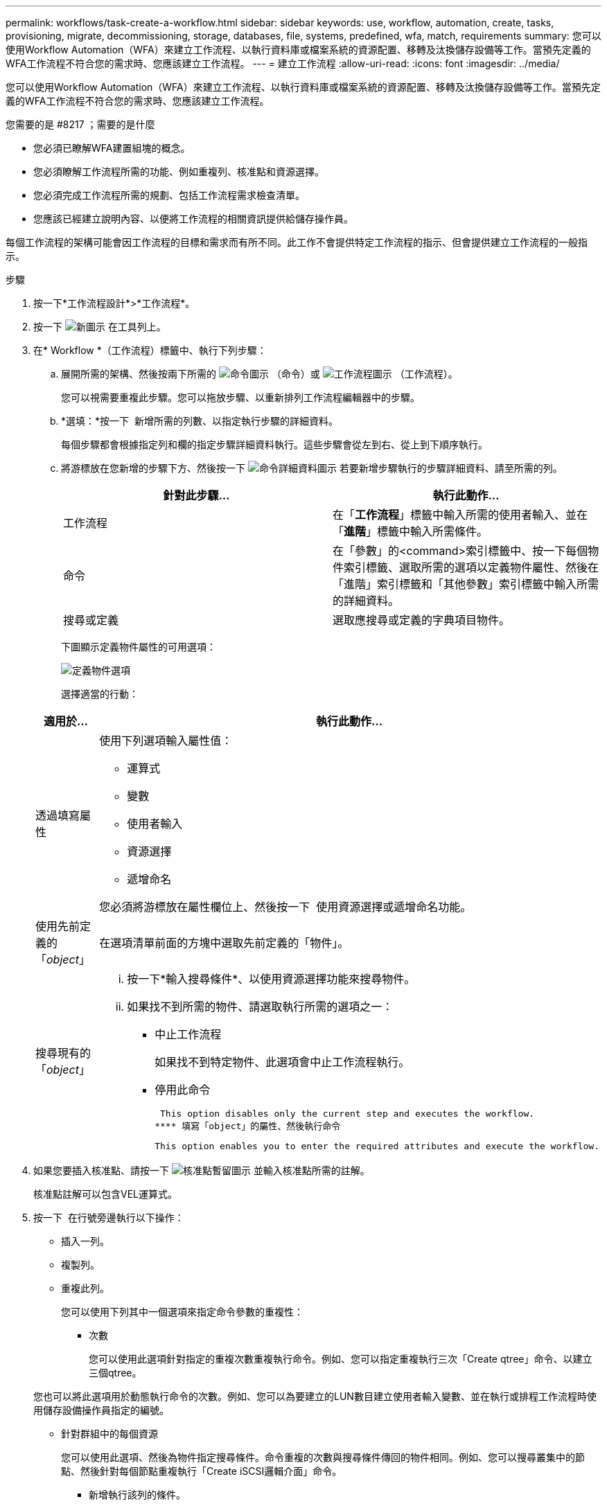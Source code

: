---
permalink: workflows/task-create-a-workflow.html 
sidebar: sidebar 
keywords: use, workflow, automation, create, tasks, provisioning, migrate, decommissioning, storage, databases, file, systems, predefined, wfa, match, requirements 
summary: 您可以使用Workflow Automation（WFA）來建立工作流程、以執行資料庫或檔案系統的資源配置、移轉及汰換儲存設備等工作。當預先定義的WFA工作流程不符合您的需求時、您應該建立工作流程。 
---
= 建立工作流程
:allow-uri-read: 
:icons: font
:imagesdir: ../media/


[role="lead"]
您可以使用Workflow Automation（WFA）來建立工作流程、以執行資料庫或檔案系統的資源配置、移轉及汰換儲存設備等工作。當預先定義的WFA工作流程不符合您的需求時、您應該建立工作流程。

.您需要的是 #8217 ；需要的是什麼
* 您必須已瞭解WFA建置組塊的概念。
* 您必須瞭解工作流程所需的功能、例如重複列、核准點和資源選擇。
* 您必須完成工作流程所需的規劃、包括工作流程需求檢查清單。
* 您應該已經建立說明內容、以便將工作流程的相關資訊提供給儲存操作員。


每個工作流程的架構可能會因工作流程的目標和需求而有所不同。此工作不會提供特定工作流程的指示、但會提供建立工作流程的一般指示。

.步驟
. 按一下*工作流程設計*>*工作流程*。
. 按一下 image:../media/new_wfa_icon.gif["新圖示"] 在工具列上。
. 在* Workflow *（工作流程）標籤中、執行下列步驟：
+
.. 展開所需的架構、然後按兩下所需的 image:../media/wfa_command_icon.gif["命令圖示"] （命令）或 image:../media/wfa_workflow_icon.gif["工作流程圖示"] （工作流程）。
+
您可以視需要重複此步驟。您可以拖放步驟、以重新排列工作流程編輯器中的步驟。

.. *選填：*按一下 image:../media/add_row2_wfa_icon.gif[""] 新增所需的列數、以指定執行步驟的詳細資料。
+
每個步驟都會根據指定列和欄的指定步驟詳細資料執行。這些步驟會從左到右、從上到下順序執行。

.. 將游標放在您新增的步驟下方、然後按一下 image:../media/add_object_wfa_icon.gif["命令詳細資料圖示"] 若要新增步驟執行的步驟詳細資料、請至所需的列。
+
[cols="2*"]
|===
| 針對此步驟... | 執行此動作... 


 a| 
工作流程
 a| 
在「*工作流程*」標籤中輸入所需的使用者輸入、並在「*進階*」標籤中輸入所需條件。



 a| 
命令
 a| 
在「參數」的<command>索引標籤中、按一下每個物件索引標籤、選取所需的選項以定義物件屬性、然後在「進階」索引標籤和「其他參數」索引標籤中輸入所需的詳細資料。



 a| 
搜尋或定義
 a| 
選取應搜尋或定義的字典項目物件。

|===
+
下圖顯示定義物件屬性的可用選項：

+
image::../media/define_object_options.gif[定義物件選項]

+
選擇適當的行動：

+
[cols="2*"]
|===
| 適用於... | 執行此動作... 


 a| 
透過填寫屬性
 a| 
使用下列選項輸入屬性值：

*** 運算式
*** 變數
*** 使用者輸入
*** 資源選擇
*** 遞增命名


您必須將游標放在屬性欄位上、然後按一下 image:../media/elipsisicon.gif[""] 使用資源選擇或遞增命名功能。



 a| 
使用先前定義的「_object_」
 a| 
在選項清單前面的方塊中選取先前定義的「物件」。



 a| 
搜尋現有的「_object_」
 a| 
... 按一下*輸入搜尋條件*、以使用資源選擇功能來搜尋物件。
... 如果找不到所需的物件、請選取執行所需的選項之一：
+
**** 中止工作流程
+
如果找不到特定物件、此選項會中止工作流程執行。

**** 停用此命令
+
 This option disables only the current step and executes the workflow.
**** 填寫「object」的屬性、然後執行命令
+
 This option enables you to enter the required attributes and execute the workflow.




|===


. 如果您要插入核准點、請按一下 image:../media/approval_point_hover_icon.gif["核准點暫留圖示"] 並輸入核准點所需的註解。
+
核准點註解可以包含VEL運算式。

. 按一下 image:../media/repeat_row_arrow.gif[""] 在行號旁邊執行以下操作：
+
** 插入一列。
** 複製列。
** 重複此列。
+
您可以使用下列其中一個選項來指定命令參數的重複性：

+
*** 次數
+
您可以使用此選項針對指定的重複次數重複執行命令。例如、您可以指定重複執行三次「Create qtree」命令、以建立三個qtree。

+
您也可以將此選項用於動態執行命令的次數。例如、您可以為要建立的LUN數目建立使用者輸入變數、並在執行或排程工作流程時使用儲存設備操作員指定的編號。

*** 針對群組中的每個資源
+
您可以使用此選項、然後為物件指定搜尋條件。命令重複的次數與搜尋條件傳回的物件相同。例如、您可以搜尋叢集中的節點、然後針對每個節點重複執行「Create iSCSI邏輯介面」命令。



** 新增執行該列的條件。
** 移除該列。


. 在「*詳細資料*」標籤中、執行下列步驟：
+
.. 在「*工作流程名稱*」和「*工作流程說明*」欄位中指定必要資訊。
+
每個工作流程的工作流程名稱和說明都必須是唯一的。

.. *選用：*指定實體版本。
.. *可選：*如果您不想使用保留功能、請清除*考慮保留的元素*核取方塊。
.. *選用：*如果您不想啟用具有相同名稱之元素的驗證、請清除*啟用元素存在驗證*核取方塊。


. 若要編輯使用者輸入、請執行下列步驟：
+
.. 按一下*使用者輸入*索引標籤。
.. 按兩下您要編輯的使用者輸入。
.. 在*編輯變數：*對話方塊中、編輯使用者輸入。


. 若要新增常量、請執行下列步驟
+
.. 按一下「*常量*」索引標籤、然後使用「*新增*」按鈕來新增工作流程所需的常量。
+
當您使用通用值來定義多個命令的參數時、可以定義常量。例如、請參閱「Create、map and Protect LUNs with SnapVault the示例」工作流程中使用的Aggregate過度使用者承諾臨界值常量。

.. 輸入每個常量的名稱、說明和值。


. 按一下「*返回參數*」索引標籤、然後使用「*新增*」按鈕、為工作流程新增必要的參數。
+
當工作流程規劃與執行必須在規劃期間傳回某些已計算或選取的值時、您可以使用傳回參數。您可以在工作流程預覽的監控視窗的「傳回參數」索引標籤中、或在工作流程執行完成之後、檢視已計算或選取的值。

+
Aggregate：您可以將Aggregate指定為傳回參數、以查看使用資源選取邏輯選取的Aggregate。

+
如果您已在工作流程中加入子工作流程、且子工作流程傳回的參數名稱包含空格、美元符號（$）、 或者、您應該在父工作流程的方括弧內指定傳回參數名稱、以檢視父工作流程中的子工作流程傳回參數值。

+
[cols="2*"]
|===
| 如果參數名稱為... | 指定為... 


 a| 
《ChildWorkflow1.abc$Value》
 a| 
「ChildWorkflow1["abc$"+"value"」



 a| 
《ChildWorkflow1.$Value》
 a| 
「ChildWorkFlow1["$"+"值"]」



 a| 
《ChildWorkflow1.Value$》
 a| 
《ChildWorkflow1.Value$》



 a| 
《ChildWorkflow1.P N》
 a| 
「ChildWorkflow1["P N"]」



 a| 
「ChildWorkFlow1.reture_strat（「HW」）」
 a| 
「ChildWorkflow1["reture_string(\"hbd\")"]」

|===
. *選用：*按一下「*說明內容*」索引標籤、即可新增您為工作流程所建立的說明內容檔案。
. 按一下「*預覽*」、確認工作流程的規劃已順利完成。
. 按一下「*確定*」以關閉預覽視窗。
. 按一下「 * 儲存 * 」。




== 完成後

在測試環境中測試工作流程、然後在*工作流程名稱_*>*詳細資料_*中將工作流程標記為已準備好正式作業。
